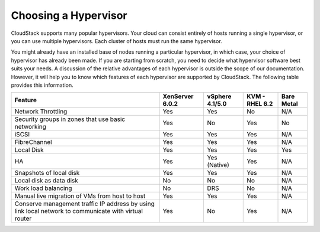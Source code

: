 .. Licensed to the Apache Software Foundation (ASF) under one
   or more contributor license agreements.  See the NOTICE file
   distributed with this work for additional information#
   regarding copyright ownership.  The ASF licenses this file
   to you under the Apache License, Version 2.0 (the
   "License"); you may not use this file except in compliance
   with the License.  You may obtain a copy of the License at
   http://www.apache.org/licenses/LICENSE-2.0
   Unless required by applicable law or agreed to in writing,
   software distributed under the License is distributed on an
   "AS IS" BASIS, WITHOUT WARRANTIES OR CONDITIONS OF ANY
   KIND, either express or implied.  See the License for the
   specific language governing permissions and limitations
   under the License.

Choosing a Hypervisor
=====================

CloudStack supports many popular hypervisors. Your cloud can consist
entirely of hosts running a single hypervisor, or you can use multiple
hypervisors. Each cluster of hosts must run the same hypervisor.

You might already have an installed base of nodes running a particular
hypervisor, in which case, your choice of hypervisor has already been
made. If you are starting from scratch, you need to decide what
hypervisor software best suits your needs. A discussion of the relative
advantages of each hypervisor is outside the scope of our documentation.
However, it will help you to know which features of each hypervisor are
supported by CloudStack. The following table provides this information.

======================================================================================================  ===============  ===============  ==============  ===========
Feature                                                                                                 XenServer 6.0.2  vSphere 4.1/5.0  KVM - RHEL 6.2  Bare Metal
======================================================================================================  ===============  ===============  ==============  ===========
Network Throttling                                                                                      Yes              Yes              No              N/A
Security groups in zones that use basic networking                                                      Yes              No               Yes             No
iSCSI                                                                                                   Yes              Yes              Yes             N/A
FibreChannel                                                                                            Yes              Yes              Yes             N/A
Local Disk                                                                                              Yes              Yes              Yes             Yes
HA                                                                                                      Yes              Yes (Native)     Yes             N/A
Snapshots of local disk                                                                                 Yes              Yes              Yes             N/A
Local disk as data disk                                                                                 No               No               No              N/A
Work load balancing                                                                                     No               DRS              No              N/A
Manual live migration of VMs from host to host                                                          Yes              Yes              Yes             N/A
Conserve management traffic IP address by using link local network to communicate with virtual router   Yes              No               Yes             N/A
======================================================================================================  ===============  ===============  ==============  ===========